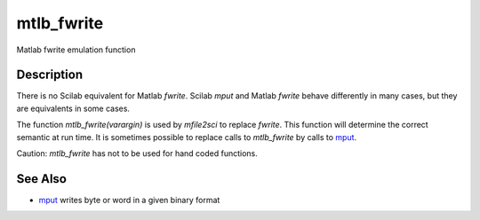 


mtlb_fwrite
===========

Matlab fwrite emulation function



Description
~~~~~~~~~~~

There is no Scilab equivalent for Matlab `fwrite`. Scilab `mput` and
Matlab `fwrite` behave differently in many cases, but they are
equivalents in some cases.

The function `mtlb_fwrite(varargin)` is used by `mfile2sci` to replace
`fwrite`. This function will determine the correct semantic at run
time. It is sometimes possible to replace calls to `mtlb_fwrite` by
calls to `mput`_.

Caution: `mtlb_fwrite` has not to be used for hand coded functions.



See Also
~~~~~~~~


+ `mput`_ writes byte or word in a given binary format


.. _mput: mput.html


